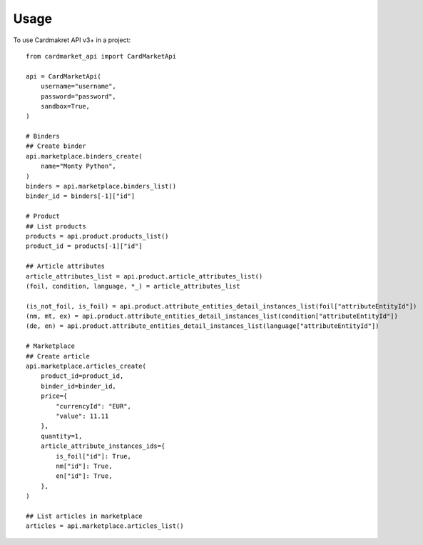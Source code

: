 =====
Usage
=====

To use Cardmakret API v3+ in a project::

        from cardmarket_api import CardMarketApi

        api = CardMarketApi(
            username="username",
            password="password",
            sandbox=True,
        )

        # Binders
        ## Create binder
        api.marketplace.binders_create(
            name="Monty Python",
        )
        binders = api.marketplace.binders_list()
        binder_id = binders[-1]["id"]

        # Product
        ## List products
        products = api.product.products_list()
        product_id = products[-1]["id"]

        ## Article attributes
        article_attributes_list = api.product.article_attributes_list()
        (foil, condition, language, *_) = article_attributes_list

        (is_not_foil, is_foil) = api.product.attribute_entities_detail_instances_list(foil["attributeEntityId"])
        (nm, mt, ex) = api.product.attribute_entities_detail_instances_list(condition["attributeEntityId"])
        (de, en) = api.product.attribute_entities_detail_instances_list(language["attributeEntityId"])

        # Marketplace
        ## Create article
        api.marketplace.articles_create(
            product_id=product_id,
            binder_id=binder_id,
            price={
                "currencyId": "EUR",
                "value": 11.11
            },
            quantity=1,
            article_attribute_instances_ids={
                is_foil["id"]: True,
                nm["id"]: True,
                en["id"]: True,
            },
        )

        ## List articles in marketplace
        articles = api.marketplace.articles_list()
